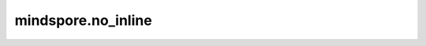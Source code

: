 mindspore.no_inline
===================

.. py:function:: mindspore.no_inline(fn=None)

    指定python 函数是可复用的。该函数在前端编译为可复用的子图，该子图不inline。

    参数：
        - **fn** (function) - python 函数。如果是cell的方法，请参考 :func:`mindspore.lazy_inline`。

    返回：
        function，原始函数。
